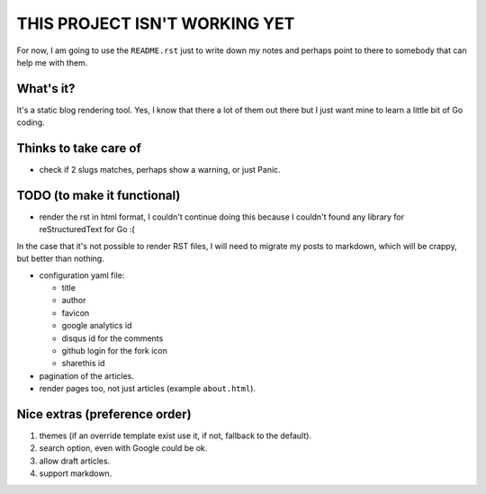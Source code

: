 THIS PROJECT ISN'T WORKING YET
==============================

For now, I am going to use the ``README.rst`` just to write down my notes and
perhaps point to there to somebody that can help me with them.

What's it?
----------

It's a static blog rendering tool. Yes, I know that there a lot of them out
there but I just want mine to learn a little bit of Go coding.

Thinks to take care of
----------------------

- check if 2 slugs matches, perhaps show a warning, or just Panic.

TODO (to make it functional)
----------------------------

- render the rst in html format, I couldn't continue doing this because I
  couldn't found any library for reStructuredText for Go :(

In the case that it's not possible to render RST files, I will need to migrate
my posts to markdown, which will be crappy, but better than nothing.

- configuration yaml file:

  + title

  + author

  + favicon

  + google analytics id

  + disqus id for the comments

  + github login for the fork icon

  + sharethis id

- pagination of the articles.

- render pages too, not just articles (example ``about.html``).


Nice extras (preference order)
------------------------------

#. themes (if an override template exist use it, if not, fallback to the
   default).

#. search option, even with Google could be ok.

#. allow draft articles.

#. support markdown.
